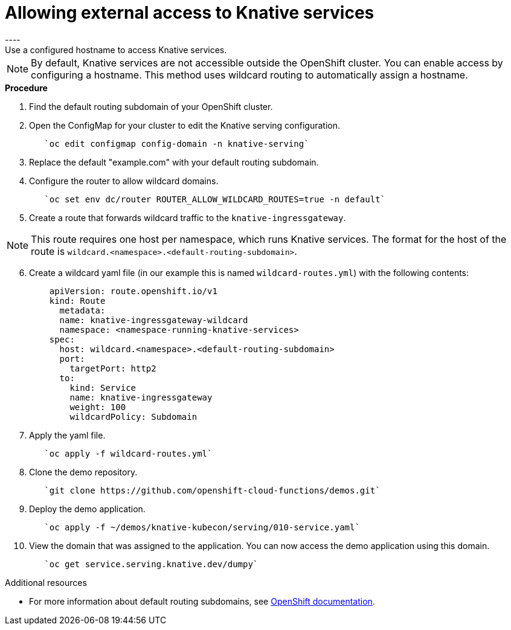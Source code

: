 // This module is included in the following assemblies:
//
// assembly_knative-OCP-311.adoc


[id='allowing-external-access-knative-services_{context}]
= Allowing external access to Knative services
----
Use a configured hostname to access Knative services.

NOTE: By default, Knative services are not accessible outside the OpenShift cluster. You can enable access by configuring a hostname. This method uses wildcard routing to automatically assign a hostname.


.*Procedure*
. Find the default routing subdomain of your OpenShift cluster. 

. Open the ConfigMap for your cluster to edit the Knative serving configuration.
+
----
   `oc edit configmap config-domain -n knative-serving`   
----

. Replace the default "example.com" with your default routing subdomain.


. Configure the router to allow wildcard domains.
+
----
   `oc set env dc/router ROUTER_ALLOW_WILDCARD_ROUTES=true -n default`   
----

. Create a route that forwards wildcard traffic to the `knative-ingressgateway`.
   
NOTE: This route requires one host per namespace, which runs Knative services. The format for the host of the route is `wildcard.<namespace>.<default-routing-subdomain>`.

[start=6]
. Create a wildcard yaml file (in our example this is named `wildcard-routes.yml`) with the following contents:
+
----
    apiVersion: route.openshift.io/v1
    kind: Route
      metadata:
      name: knative-ingressgateway-wildcard
      namespace: <namespace-running-knative-services>
    spec:
      host: wildcard.<namespace>.<default-routing-subdomain>
      port:
        targetPort: http2
      to:
        kind: Service
        name: knative-ingressgateway
        weight: 100
        wildcardPolicy: Subdomain   
----        

. Apply the yaml file.
+
----
   `oc apply -f wildcard-routes.yml`   
----

. Clone the demo repository.
+
----
   `git clone https://github.com/openshift-cloud-functions/demos.git`
----

. Deploy the demo application.
+
----
   `oc apply -f ~/demos/knative-kubecon/serving/010-service.yaml`   
----

. View the domain that was assigned to the application. You can now access the demo application using this domain.
+
----
   `oc get service.serving.knative.dev/dumpy`   
----



.Additional resources

* For more information about default routing subdomains, see link:https://docs.openshift.com/enterprise/3.0/install_config/install/deploy_router.html#customizing-the-default-routing-subdomain[OpenShift documentation].
